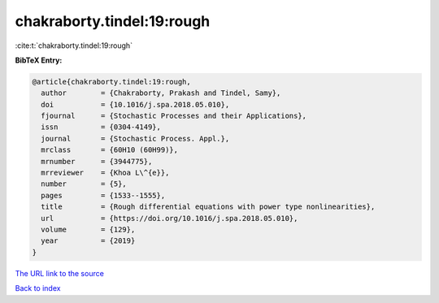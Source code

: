 chakraborty.tindel:19:rough
===========================

:cite:t:`chakraborty.tindel:19:rough`

**BibTeX Entry:**

.. code-block:: bibtex

   @article{chakraborty.tindel:19:rough,
     author        = {Chakraborty, Prakash and Tindel, Samy},
     doi           = {10.1016/j.spa.2018.05.010},
     fjournal      = {Stochastic Processes and their Applications},
     issn          = {0304-4149},
     journal       = {Stochastic Process. Appl.},
     mrclass       = {60H10 (60H99)},
     mrnumber      = {3944775},
     mrreviewer    = {Khoa L\^{e}},
     number        = {5},
     pages         = {1533--1555},
     title         = {Rough differential equations with power type nonlinearities},
     url           = {https://doi.org/10.1016/j.spa.2018.05.010},
     volume        = {129},
     year          = {2019}
   }

`The URL link to the source <https://doi.org/10.1016/j.spa.2018.05.010>`__


`Back to index <../By-Cite-Keys.html>`__
